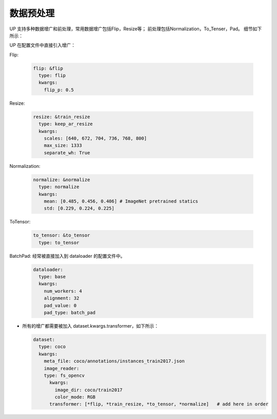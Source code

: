 数据预处理
==========

UP 支持多种数据增广和前处理，常用数据增广包括Flip，Resize等；
前处理包括Normalization，To_Tenser，Pad。
细节如下所示：

UP 在配置文件中直接引入增广：

Flip:

  .. code-block:: yaml

    flip: &flip   
      type: flip
      kwargs:
        flip_p: 0.5

Resize:

  .. code-block:: yaml
    
    resize: &train_resize
      type: keep_ar_resize
      kwargs:
        scales: [640, 672, 704, 736, 768, 800]
        max_size: 1333
        separate_wh: True

Normalization:

  .. code-block:: yaml

    normalize: &normalize
      type: normalize
      kwargs:
        mean: [0.485, 0.456, 0.406] # ImageNet pretrained statics
        std: [0.229, 0.224, 0.225]

ToTensor:

  .. code-block:: yaml
    
    to_tensor: &to_tensor
      type: to_tensor

BatchPad: 经常被直接加入到 dataloader 的配置文件中。

  .. code-block:: yaml
    
    dataloader:
      type: base
      kwargs:
        num_workers: 4
        alignment: 32
        pad_value: 0
        pad_type: batch_pad

* 所有的增广都需要被加入 dataset.kwargs.transformer，如下所示：

  .. code-block:: yaml
    
    dataset:
      type: coco
      kwargs:
        meta_file: coco/annotations/instances_train2017.json
        image_reader:
        type: fs_opencv
          kwargs:
            image_dir: coco/train2017
            color_mode: RGB
          transformer: [*flip, *train_resize, *to_tensor, *normalize]   # add here in order
